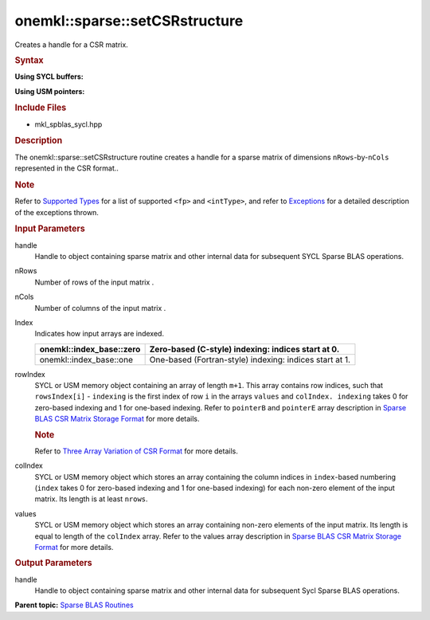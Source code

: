 .. _mkl-sparse-setcsrstructure:

onemkl::sparse::setCSRstructure
===============================


.. container::


   Creates a handle for a CSR matrix.


   .. container:: section
      :name: GUID-EBB08B57-1328-49DB-A83D-F8574FCE76DB


      .. rubric:: Syntax
         :name: syntax
         :class: sectiontitle


      **Using SYCL buffers:**


      .. cpp:function::  void onemkl::sparse::setCSRstructure (matrixHandle_t      handle, intType nRows, intType nCols, onemkl::index_base index,      cl::sycl::buffer<intType, 1> & rowIndex, cl::sycl::buffer<intType,      1> & colIndex, cl::sycl::buffer<fp, 1> & values)

      **Using USM pointers:**


      .. cpp:function::  void onemkl::sparse::setCSRstructure (matrixHandle_t      handle, intType nRows, intType nCols, onemkl::index_base index,      intType \*rowIndex, intType \*colIndex, fp \*values)

      .. rubric:: Include Files
         :name: include-files
         :class: sectiontitle


      -  mkl_spblas_sycl.hpp


      .. rubric:: Description
         :name: description
         :class: sectiontitle


      The onemkl::sparse::setCSRstructure routine creates a handle for a
      sparse matrix of dimensions ``nRows``-by-``nCols`` represented in
      the CSR format..


      .. rubric:: Note
         :name: note
         :class: NoteTipHead


      Refer to `Supported
      Types <supported-types.html>`__ for a
      list of supported ``<fp>`` and ``<intType>``, and refer to
      `Exceptions <exceptions.html>`__
      for a detailed description of the exceptions thrown.


      .. rubric:: Input Parameters
         :name: input-parameters
         :class: sectiontitle


      handle
         Handle to object containing sparse matrix and other internal
         data for subsequent SYCL Sparse BLAS operations.


      nRows
         Number of rows of the input matrix .


      nCols
         Number of columns of the input matrix .


      Index
         Indicates how input arrays are indexed.


         .. list-table:: 
            :header-rows: 1

            * -     onemkl::index_base::zero    
              -     Zero-based (C-style) indexing: indices start at          0.   
            * -     onemkl::index_base::one    
              -     One-based (Fortran-style) indexing: indices start          at 1.   




      rowIndex
         SYCL or USM memory object containing an array of length
         ``m+1``. This array contains row indices, such that
         ``rowsIndex[i]`` - ``indexing`` is the first index of row ``i``
         in the arrays ``values`` and ``colIndex. indexing`` takes 0 for
         zero-based indexing and 1 for one-based indexing. Refer to
         ``pointerB`` and ``pointerE`` array description in `Sparse BLAS
         CSR Matrix Storage
         Format <https://software.intel.com/en-us/mkl-developer-reference-c-sparse-blas-csr-matrix-storage-format>`__
         for more details.


         .. container:: Note


            .. rubric:: Note
               :name: note-1
               :class: NoteTipHead


            Refer to `Three Array Variation of CSR
            Format <https://software.intel.com/en-us/mkl-developer-reference-c-sparse-blas-csr-matrix-storage-format>`__
            for more details.


      colIndex
         SYCL or USM memory object which stores an array containing the
         column indices in ``index``-based numbering (``index`` takes 0
         for zero-based indexing and 1 for one-based indexing) for each
         non-zero element of the input matrix. Its length is at least
         ``nrows``.


      values
         SYCL or USM memory object which stores an array containing
         non-zero elements of the input matrix. Its length is equal to
         length of the ``colIndex`` array. Refer to the values array
         description in `Sparse BLAS CSR Matrix Storage
         Format <https://software.intel.com/en-us/mkl-developer-reference-c-sparse-blas-csr-matrix-storage-format>`__
         for more details.


   .. container:: section
      :name: GUID-E7B97F4D-A214-4FB7-85A6-A653F913CE4F


      .. rubric:: Output Parameters
         :name: output-parameters
         :class: sectiontitle


      handle
         Handle to object containing sparse matrix and other internal
         data for subsequent Sycl Sparse BLAS operations.


.. container:: familylinks


   .. container:: parentlink


      **Parent topic:** `Sparse BLAS
      Routines <spblas.html>`__


.. container::

